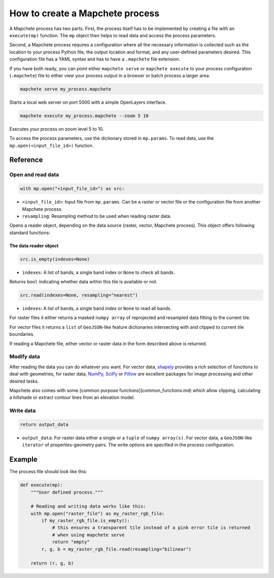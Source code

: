================================
How to create a Mapchete process
================================

A Mapchete process has two parts. First, the process itself has to be
implemented by creating a file with an ``execute(mp)`` function. The ``mp``
object then helps to read data and access the process parameters.

Second, a Mapchete process requires a configuration where all the necessary
information is collected such as the location to your process Python file, the
output location and format, and any user-defined parameters desired. This
configuration file has a YAML syntax and has to have a ``.mapchete`` file
extension.

If you have both ready, you can point either ``mapchete serve`` or ``mapchete
execute`` to your process configuration (``.mapchete``) file to either view your
process output in a browser or batch process a larger area.

.. code-block:: shell

    mapchete serve my_process.mapchete

Starts a local web server on port 5000 with a simple OpenLayers interface.

.. code-block:: shell

    mapchete execute my_process.mapchete --zoom 5 10

Executes your process on zoom level 5 to 10.

To access the process parameters, use the dictionary stored in ``mp.params``.
To read data, use the ``mp.open(<input_file_id>)`` function.


---------
Reference
---------


Open and read data
==================

.. code-block:: python

    with mp.open("<input_file_id>") as src:

* ``<input_file_id>``: Input file from ``mp.params``. Can be a raster or vector
  file or the configuration file from another Mapchete process.
* ``resampling``: Resampling method to be used when reading raster data.

Opens a reader object, depending on the data source (raster, vector, Mapchete
process). This object offers following standard functions:


The data reader object
----------------------

.. code-block:: python

    src.is_empty(indexes=None)

* ``indexes``: A list of bands, a single band index or ``None`` to check all
  bands.

Returns ``bool`` indicating whether data within this tile is available or not.

.. code-block:: python

    src.read(indexes=None, resampling="nearest")

* ``indexes``: A list of bands, a single band index or ``None`` to read all
  bands.

For raster files it either returns a masked ``numpy array`` of reprojected and resampled
data fitting to the current tile.

For vector files it returns a ``list`` of ``GeoJSON``-like feature dictionaries
intersecting with and clipped to current tile boundaries.

If reading a Mapchete file, either vector or raster data in the form described
above is returned.


Modify data
===========

After reading the data you can do whatever you want. For vector data, shapely_
provides a rich selection of functions to deal with geometries, for raster data,
NumPy_, SciPy_ or Pillow_ are excellent packages for image processing and other
desired tasks.

Mapchete also comes with some [common purpose functions](common_functions.md)
which allow clipping, calculating a hillshade or extract contour lines from an
elevation model.

.. _shapely: https://github.com/Toblerity/Shapely
.. _NumPy: http://www.numpy.org/
.. _SciPy: http://scipy.org/
.. _Pillow: http://pillow.readthedocs.io/en/3.3.x/


Write data
==========

.. code-block:: python

    return output_data

* ``output_data``: For raster data either a single or a ``tuple`` of
  ``numpy array(s)``. For vector data, a ``GeoJSON``-like ``iterator`` of
  properties-geometry pairs. The write options are specified in the process
  configuration.


-------
Example
-------

The process file should look like this:

.. code-block:: python

    def execute(mp):
        """User defined process."""

        # Reading and writing data works like this:
        with mp.open("raster_file") as my_raster_rgb_file:
            if my_raster_rgb_file.is_empty():
                # this ensures a transparent tile instead of a pink error tile is returned
                # when using mapchete serve
                return "empty"
            r, g, b = my_raster_rgb_file.read(resampling="bilinear")

        return (r, g, b)
